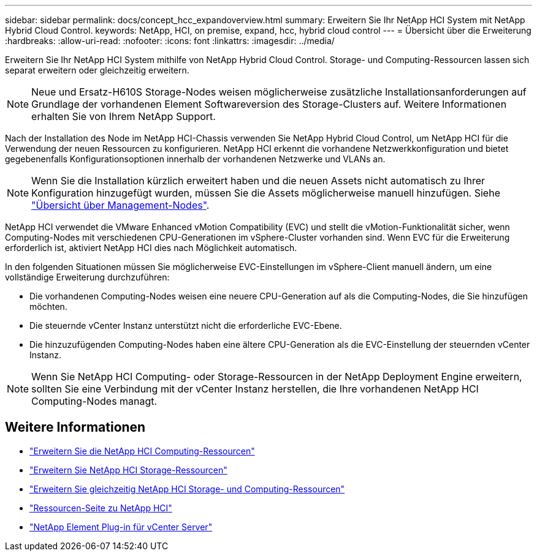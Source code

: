 ---
sidebar: sidebar 
permalink: docs/concept_hcc_expandoverview.html 
summary: Erweitern Sie Ihr NetApp HCI System mit NetApp Hybrid Cloud Control. 
keywords: NetApp, HCI, on premise, expand, hcc, hybrid cloud control 
---
= Übersicht über die Erweiterung
:hardbreaks:
:allow-uri-read: 
:nofooter: 
:icons: font
:linkattrs: 
:imagesdir: ../media/


[role="lead"]
Erweitern Sie Ihr NetApp HCI System mithilfe von NetApp Hybrid Cloud Control. Storage- und Computing-Ressourcen lassen sich separat erweitern oder gleichzeitig erweitern.


NOTE: Neue und Ersatz-H610S Storage-Nodes weisen möglicherweise zusätzliche Installationsanforderungen auf Grundlage der vorhandenen Element Softwareversion des Storage-Clusters auf. Weitere Informationen erhalten Sie von Ihrem NetApp Support.

Nach der Installation des Node im NetApp HCI-Chassis verwenden Sie NetApp Hybrid Cloud Control, um NetApp HCI für die Verwendung der neuen Ressourcen zu konfigurieren. NetApp HCI erkennt die vorhandene Netzwerkkonfiguration und bietet gegebenenfalls Konfigurationsoptionen innerhalb der vorhandenen Netzwerke und VLANs an.


NOTE: Wenn Sie die Installation kürzlich erweitert haben und die neuen Assets nicht automatisch zu Ihrer Konfiguration hinzugefügt wurden, müssen Sie die Assets möglicherweise manuell hinzufügen. Siehe link:task_mnode_work_overview.html["Übersicht über Management-Nodes"].

NetApp HCI verwendet die VMware Enhanced vMotion Compatibility (EVC) und stellt die vMotion-Funktionalität sicher, wenn Computing-Nodes mit verschiedenen CPU-Generationen im vSphere-Cluster vorhanden sind. Wenn EVC für die Erweiterung erforderlich ist, aktiviert NetApp HCI dies nach Möglichkeit automatisch.

In den folgenden Situationen müssen Sie möglicherweise EVC-Einstellungen im vSphere-Client manuell ändern, um eine vollständige Erweiterung durchzuführen:

* Die vorhandenen Computing-Nodes weisen eine neuere CPU-Generation auf als die Computing-Nodes, die Sie hinzufügen möchten.
* Die steuernde vCenter Instanz unterstützt nicht die erforderliche EVC-Ebene.
* Die hinzuzufügenden Computing-Nodes haben eine ältere CPU-Generation als die EVC-Einstellung der steuernden vCenter Instanz.



NOTE: Wenn Sie NetApp HCI Computing- oder Storage-Ressourcen in der NetApp Deployment Engine erweitern, sollten Sie eine Verbindung mit der vCenter Instanz herstellen, die Ihre vorhandenen NetApp HCI Computing-Nodes managt.

[discrete]
== Weitere Informationen

* link:task_hcc_expand_compute.html["Erweitern Sie die NetApp HCI Computing-Ressourcen"]
* link:task_hcc_expand_storage.html["Erweitern Sie NetApp HCI Storage-Ressourcen"]
* link:task_hcc_expand_compute_and_storage.html["Erweitern Sie gleichzeitig NetApp HCI Storage- und Computing-Ressourcen"]
* https://www.netapp.com/hybrid-cloud/hci-documentation/["Ressourcen-Seite zu NetApp HCI"^]
* https://docs.netapp.com/us-en/vcp/index.html["NetApp Element Plug-in für vCenter Server"^]

